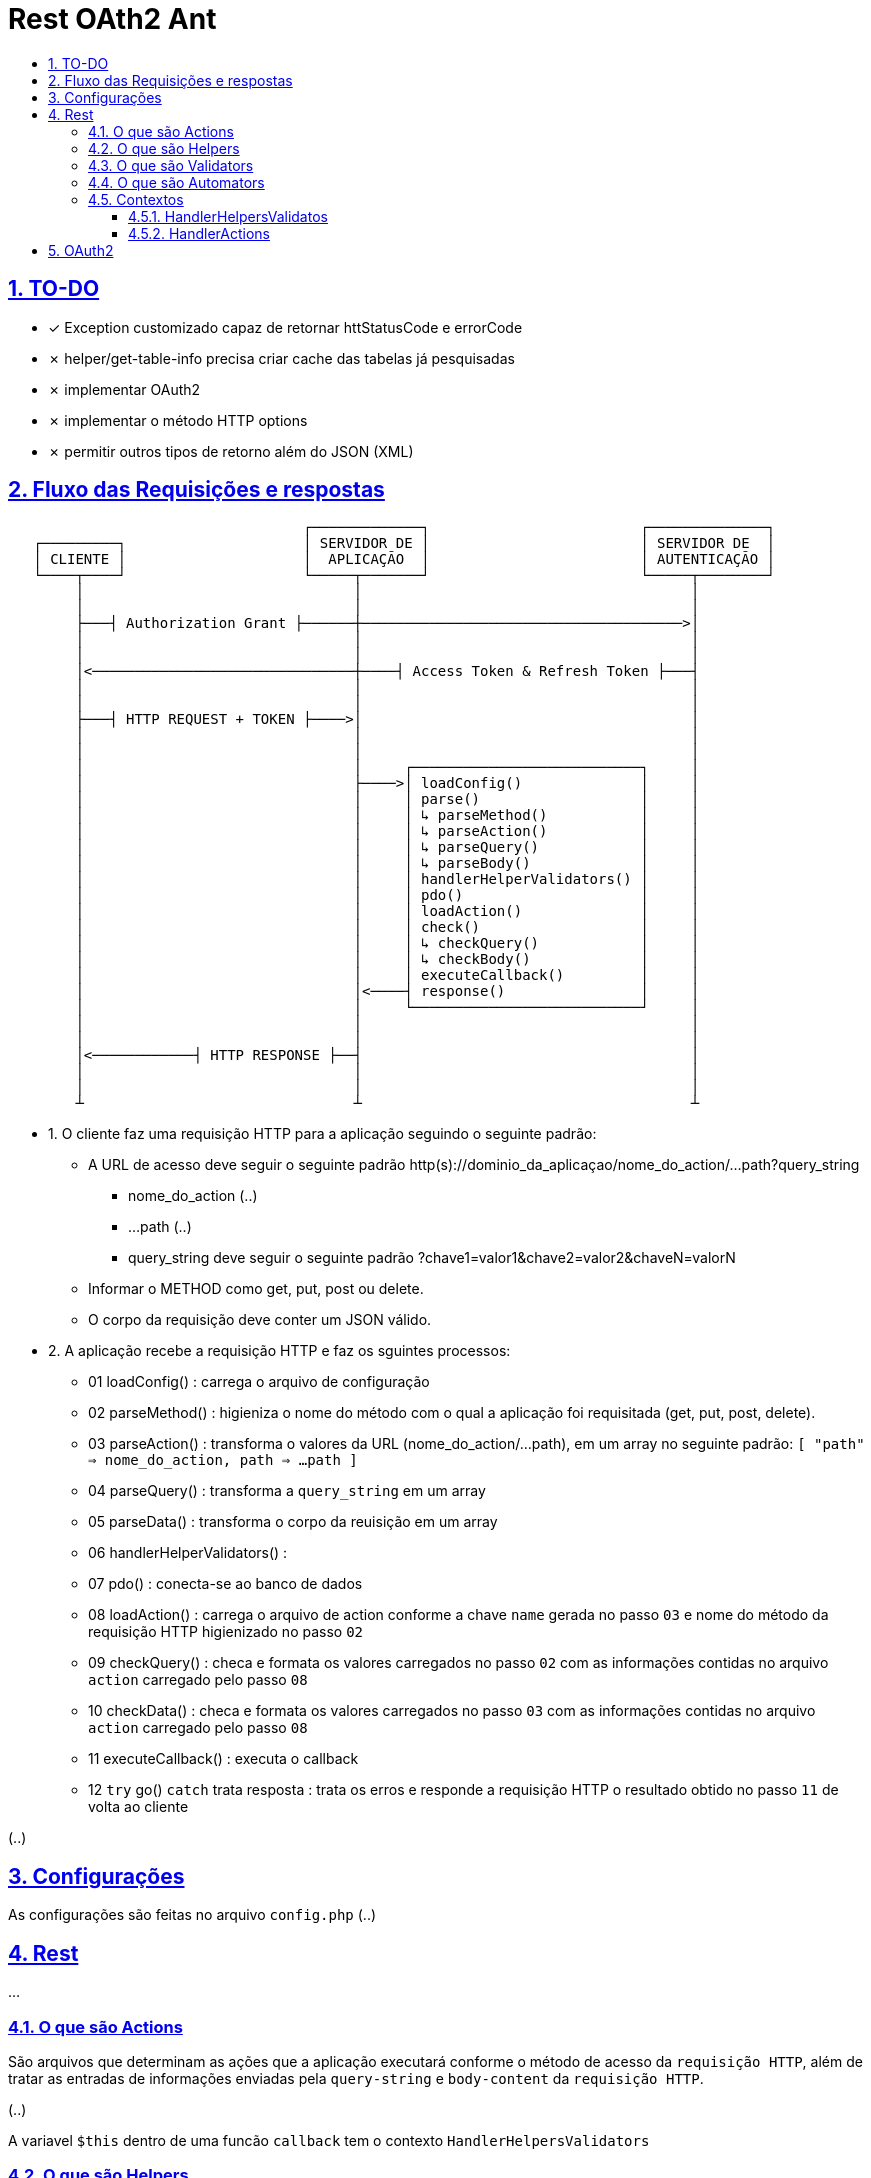 = Rest OAth2 Ant
:idprefix:
:idseparator: -
:sectanchors:
:sectlinks:
:sectnumlevels: 6
:sectnums:
:toc: macro
:toclevels: 6
:toc-title:

toc::[]

== TO-DO

- ✓ Exception customizado capaz de retornar httStatusCode e errorCode
- ✗ helper/get-table-info precisa criar cache das tabelas já pesquisadas
- ✗ implementar OAuth2
- ✗ implementar o método HTTP options
- ✗ permitir outros tipos de retorno além do JSON (XML)

== Fluxo das Requisições e respostas

.... 
                                   ┌─────────────┐                         ┌──────────────┐
   ┌─────────┐                     │ SERVIDOR DE │                         │ SERVIDOR DE  │
   │ CLIENTE │                     │  APLICAÇÃO  │                         │ AUTENTICAÇÃO │
   └────┬────┘                     └─────┬───────┘                         └─────┬────────┘
        │                                │                                       │	
        │                                │                                       │	
        ├───┤ Authorization Grant ├──────┼──────────────────────────────────────>│	
        │                                │                                       │	
        │                                │                                       │	
        │<───────────────────────────────┼────┤ Access Token & Refresh Token ├───┤	
        │                                │                                       │	
        │                                │                                       │	
        ├───┤ HTTP REQUEST + TOKEN ├────>│                                       │	
        │                                │                                       │	
        │                                │                                       │ 
        │                                │     ┌───────────────────────────┐     │	
        │                                ├────>│ loadConfig()              │     │	
        │                                │     │ parse()                   │     │	
        │                                │     │ ↳ parseMethod()           │     │
        │                                │     │ ↳ parseAction()           │     │	
        │                                │     │ ↳ parseQuery()            │     │	
        │                                │     │ ↳ parseBody()             │     │	
        │                                │     │ handlerHelperValidators() │     │	
        │                                │     │ pdo()                     │     │	
        │                                │     │ loadAction()              │     │	
        │                                │     │ check()                   │     │	
        │                                │     │ ↳ checkQuery()            │     │	
        │                                │     │ ↳ checkBody()             │     │	
        │                                │     │ executeCallback()         │     │	
        │                                │<────┤ response()                │     │	
        │                                │     └───────────────────────────┘     │	
        │                                │                                       │	
        │                                │                                       │	
        │<────────────┤ HTTP RESPONSE ├──┤                                       │	
        │                                │                                       │	
        │                                │                                       │	
        ┴                                ┴                                       ┴
....

- 1. O cliente faz uma requisição HTTP para a aplicação seguindo o seguinte padrão:
    * A URL de acesso deve seguir o seguinte padrão http(s)://dominio_da_aplicaçao/nome_do_action/...path?query_string
        ** nome_do_action (..)
        ** ...path (..)
        ** query_string deve seguir o seguinte padrão ?chave1=valor1&chave2=valor2&chaveN=valorN
    * Informar o METHOD como get, put, post ou delete.
    * O corpo da requisição deve conter um JSON válido.
- 2. A aplicação recebe a requisição HTTP e faz os sguintes processos:
    * 01 loadConfig()                      : carrega o arquivo de configuração
    * 02 parseMethod()                     : higieniza o nome do método com o qual a aplicação foi requisitada (get, put, post, delete).
    * 03 parseAction()                     : transforma o valores da URL (nome_do_action/...path), em um array no seguinte padrão: `[ "path" => nome_do_action, path => ...path ]`
    * 04 parseQuery()                      : transforma a `query_string` em um array
    * 05 parseData()                       : transforma o corpo da reuisição em um array
    * 06 handlerHelperValidators()         : 
    * 07 pdo()                             : conecta-se ao banco de dados
    * 08 loadAction()                      : carrega o arquivo de action conforme a chave `name` gerada no passo `03` e nome do método da requisição HTTP higienizado no passo `02`
    * 09 checkQuery()                      : checa e formata os valores carregados no passo `02` com as informações contidas no arquivo `action` carregado pelo passo `08`
    * 10 checkData()                       : checa e formata os valores carregados no passo `03` com as informações contidas no arquivo `action` carregado pelo passo `08`
    * 11 executeCallback()                 : executa o callback 
    * 12 `try` go() `catch` trata resposta : trata os erros e responde a requisição HTTP o resultado obtido no passo `11` de volta ao cliente

(..)

== Configurações

As configurações são feitas no arquivo `config.php` (..)

== Rest

...

=== O que são Actions 

São arquivos que determinam as ações que a aplicação executará conforme o método de acesso da `requisição HTTP`, além de tratar as entradas de informações enviadas pela `query-string` e `body-content` da `requisição HTTP`.

(..)

A variavel `$this` dentro de uma funcão `callback` tem o contexto `HandlerHelpersValidators`

=== O que são Helpers 

São arquivos que retornam funções que podem facilitar tarefas comuns da apicação (..)

A variavel `$this` dentro de uma funcão `helper` tem o contexto `HandlerHelpersValidators` e pode ser acessada em qualquer outro contexo, utilizando a seguinte sintaxe:

[source,php]
....
$this->helper(nome_do_helper)(... parametros);
....

Helpers por padrão são armazenados na pasta `./helpers`, porém é possível configurar este local no arquivo `config.php`, através da entrada `folder -> helper`.

(..)

=== O que são Validators

São arquivos que retornam funções que podem validam dados, estes arquivos são executados no momento em que as informações oriundas `query-string` e `body-content` da `requisição HTTP` são verificadas (..), 

A variavel `$this` dentro de uma funcão `validator` tem o contexto `HandlerHelpersValidators`.

(..)

Validators por padrão são armazenados na pasta `./validators`, porém é possível configurar este local no arquivo `config.php`, através da entrada `folder -> validator`.

=== O que são Automators

(..), 

A variavel `$this` dentro de uma funcão `automator` tem o contexto `????`

Automators por padrão são armazenados na pasta `./automators`, porém é possível configurar este local no arquivo `config.php`, através da entrada `folder -> automator`.

=== Contextos

...

==== HandlerHelpersValidatos

...

==== HandlerActions

...

== OAuth2

...
